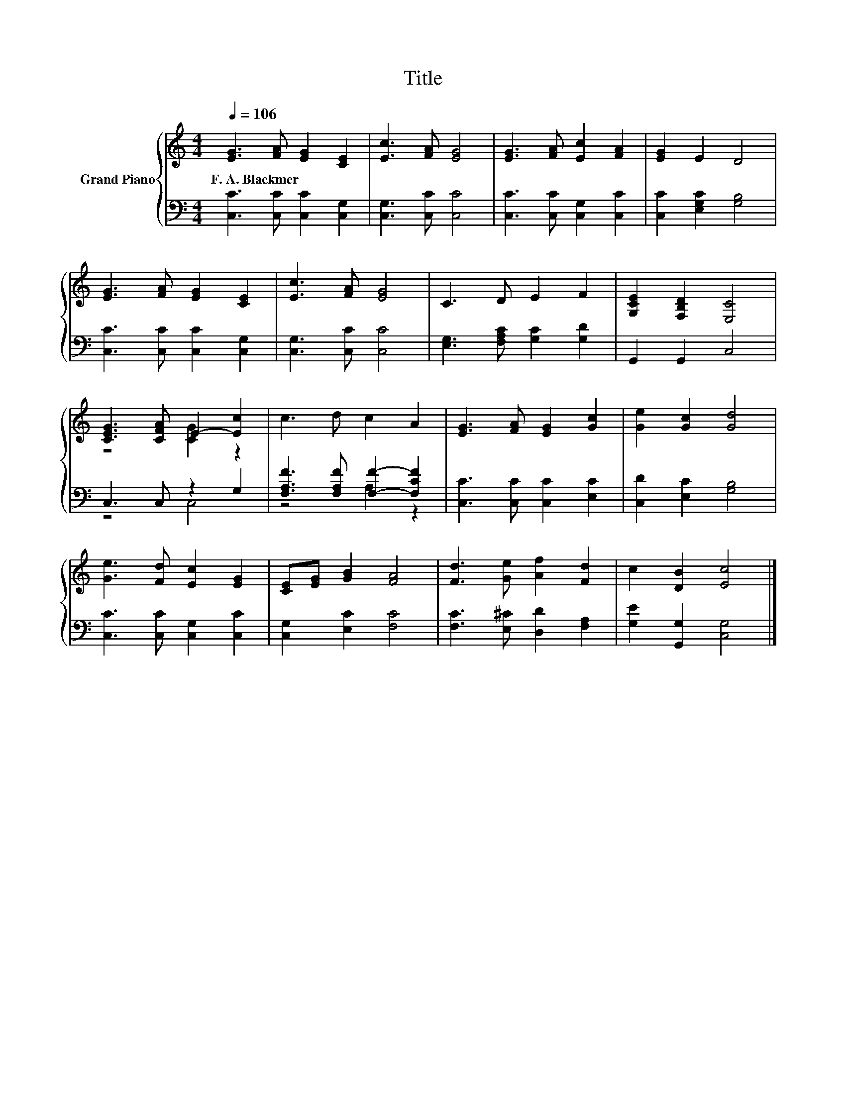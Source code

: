 X:1
T:Title
%%score { ( 1 3 ) | ( 2 4 ) }
L:1/8
Q:1/4=106
M:4/4
K:C
V:1 treble nm="Grand Piano"
V:3 treble 
V:2 bass 
V:4 bass 
V:1
 [EG]3 [FA] [EG]2 [CE]2 | [Ec]3 [FA] [EG]4 | [EG]3 [FA] [Ec]2 [FA]2 | [EG]2 E2 D4 | %4
w: F.~A.~Blackmer * * *||||
 [EG]3 [FA] [EG]2 [CE]2 | [Ec]3 [FA] [EG]4 | C3 D E2 F2 | [G,CE]2 [F,B,D]2 [E,C]4 | %8
w: ||||
 [CEG]3 [CFA] E2- [Ec]2 | c3 d c2 A2 | [EG]3 [FA] [EG]2 [Gc]2 | [Ge]2 [Gc]2 [Gd]4 | %12
w: ||||
 [Ge]3 [Fd] [Ec]2 [EG]2 | [CE][EG] [GB]2 [FA]4 | [Fd]3 [Ge] [Af]2 [Fd]2 | c2 [DB]2 [Ec]4 |] %16
w: ||||
V:2
 [C,C]3 [C,C] [C,C]2 [C,G,]2 | [C,G,]3 [C,C] [C,C]4 | [C,C]3 [C,C] [C,G,]2 [C,C]2 | %3
 [C,C]2 [E,G,C]2 [G,B,]4 | [C,C]3 [C,C] [C,C]2 [C,G,]2 | [C,G,]3 [C,C] [C,C]4 | %6
 [E,G,]3 [F,A,C] [G,C]2 [G,D]2 | G,,2 G,,2 C,4 | C,3 C, z2 G,2 | [F,A,F]3 [F,A,F] [F,F]2- [F,CF]2 | %10
 [C,C]3 [C,C] [C,C]2 [E,C]2 | [C,D]2 [E,C]2 [G,B,]4 | [C,C]3 [C,C] [C,G,]2 [C,C]2 | %13
 [C,G,]2 [E,C]2 [F,C]4 | [F,C]3 [E,^C] [D,D]2 [F,A,]2 | [G,E]2 [G,,G,]2 [C,G,]4 |] %16
V:3
 x8 | x8 | x8 | x8 | x8 | x8 | x8 | x8 | z4 [CG]2 z2 | x8 | x8 | x8 | x8 | x8 | x8 | x8 |] %16
V:4
 x8 | x8 | x8 | x8 | x8 | x8 | x8 | x8 | z4 C,4 | z4 A,2 z2 | x8 | x8 | x8 | x8 | x8 | x8 |] %16

